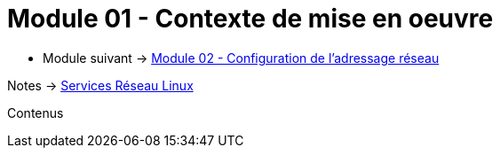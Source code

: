 = Module 01 - Contexte de mise en oeuvre
:navtitle: Contexte de mise en oeuvre

* Module suivant -> xref:tssr2023/module-09/adressage.adoc[Module 02 - Configuration de l'adressage réseau]

Notes -> xref:notes:eni-tssr:services-reseau-linux.adoc[Services Réseau Linux]

Contenus